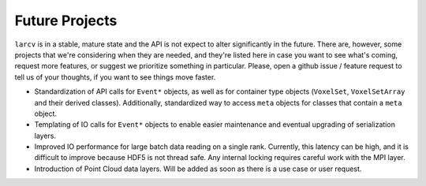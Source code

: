 Future Projects
#####################

``larcv`` is in a stable, mature state and the API is not expect to alter significantly in the future.  There are, however, some projects that we're considering when they are needed, and they're listed here in case you want to see what's coming, request more features, or suggest we prioritize something in particular.  Please, open a github issue / feature request to tell us of your thoughts, if you want to see things move faster.

* Standardization of API calls for ``Event*`` objects, as well as for container type objects (``VoxelSet``, ``VoxelSetArray`` and their derived classes).  Additionally, standardized way to access ``meta`` objects for classes that contain a ``meta`` object.

* Templating of IO calls for ``Event*`` objects to enable easier maintenance and eventual upgrading of serialization layers.

* Improved IO performance for large batch data reading on a single rank.  Currently, this latency can be high, and it is difficult to improve because HDF5 is not thread safe.  Any internal locking requires careful work with the MPI layer.

* Introduction of Point Cloud data layers.  Will be added as soon as there is a use case or user request.